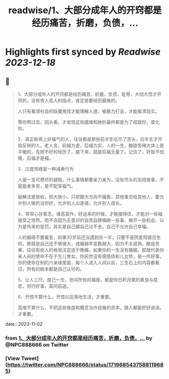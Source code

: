 :PROPERTIES:
:title: readwise/1、大部分成年人的开窍都是经历痛苦，折磨，负债，...
:END:

:PROPERTIES:
:author: [[NPC888666 on Twitter]]
:full-title: "1、大部分成年人的开窍都是经历痛苦，折磨，负债，..."
:category: [[tweets]]
:url: https://twitter.com/NPC888666/status/1719685437588119685
:image-url: https://pbs.twimg.com/profile_images/1696731370150825984/8-1Y3zr_.jpg
:END:

* Highlights first synced by [[Readwise]] [[2023-12-18]]
** 📌
#+BEGIN_QUOTE
1、大部分成年人的开窍都是经历痛苦，折磨，负债，耻辱，大彻大悟才开窍的，没有贵人高人的指点，肯定是要经历磨难的。

人只有看清社会的妖魔鬼怪才能理解人道，被暴力打击，オ能看清现实。

等你熬过去，回头看，才发现这些磨难和挫折最终都是为了成就你，度化你。 ​​​

2、真正称得上好福气的人，往往都是那些前半生吃尽了苦头，后半生才开始反转的人。老人言，前福为虚，后福为实，人的一生，酸甜苦辣大体上是平衡的，先把不好的经历了，接下来，就是后福无量了。记住了，好饭不怕晚，后福才是福。

3、过度劳碌是一种减寿行为

人是一支可燃尽的蜡烛，什么事情都要亲力亲为，没有尽头的加班做事，不是能者多劳，是不配享福气。

破解法是放权，抓大放小，只把握大方向不偏离，其他事交给其他人，要允许别人做的没你好，允许别人出差错，允许别人成长。

4、常常心存善念，诸恶莫作，好运来的时候，才能接得住，才能对一些福报受之坦然，而不会因为无意识的自责自罪搞砸一些事、推开一些机会，以为是外来的惩罚，其实是自己跟自己过不去，自己不允许自己幸福。 ​​​

人的姻缘不要看急，如果30岁前还没遇到另一半，只要不是阴差阳错日生的，那就是自己还不够强大，成婚越早变数越大，因为不太成熟，酿成苦果，往往有些人的格局注定适于晚婚，如果你的一生没有婚姻，那就代表你来人间的使命不在于生儿育女，你前世没有感情债和儿女债，是一件好事，你的使命在别的六亲缘里面，每个人进入人间以前，三生石上的内容都看过，所有的剧本都是自己认可的。

5、让人三尺，度己一生，世间所有的福报，都是你日积月累的善良与慈悲，但行好事，莫问前途。

6、开悟不算什么，开悟以后落地生活，才重要。

高维不算什么，不把这些维度和概念当作自傲的资本，跟人都能好好说话，才重要。 
#+END_QUOTE
    date:: [[2023-11-02]]
*** from _1、大部分成年人的开窍都是经历痛苦，折磨，负债，..._ by @NPC888666 on Twitter
*** [View Tweet](https://twitter.com/NPC888666/status/1719685437588119685)